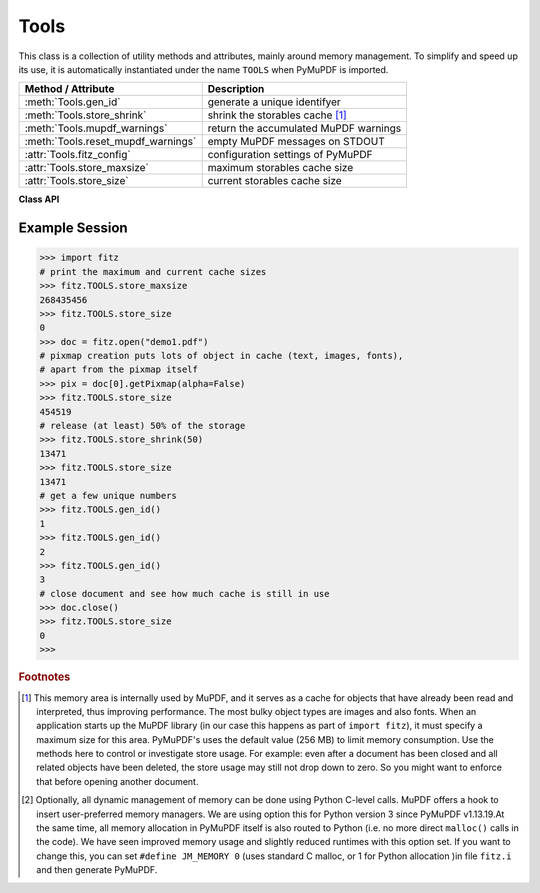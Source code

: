 .. _Tools:

Tools
================

This class is a collection of utility methods and attributes, mainly around memory management. To simplify and speed up its use, it is automatically instantiated under the name ``TOOLS`` when PyMuPDF is imported.

================================== =================================================
**Method / Attribute**             **Description**
================================== =================================================
:meth:`Tools.gen_id`               generate a unique identifyer
:meth:`Tools.store_shrink`         shrink the storables cache [#f1]_
:meth:`Tools.mupdf_warnings`       return the accumulated MuPDF warnings
:meth:`Tools.reset_mupdf_warnings` empty MuPDF messages on STDOUT
:attr:`Tools.fitz_config`          configuration settings of PyMuPDF
:attr:`Tools.store_maxsize`        maximum storables cache size
:attr:`Tools.store_size`           current storables cache size
================================== =================================================

**Class API**

.. class:: Tools

   .. method:: gen_id()

      A convenience method returning a unique positive integer which will increase by 1 on every invocation. Example usages include creating unique keys in databases - its creation should be faster than using timestamps by an order of magnitude.

      .. note:: MuPDF has dropped support for this in v1.14.0, so we have re-implemented a similar function with the following differences:

            * It is not part of MuPDF's global context and not threadsafe (because we do not support threads in PyMuPDF yet).
            * It is implemented as ``int``. This means that the maximum number is ``sys.maxsize``. Should this number ever be exceeded, the counter is reset to 1.

      :rtype: int
      :returns: a unique positive integer.

   .. method:: store_shrink(percent)

      Reduce the storables cache by a percentage of its current size.

      :arg int percent: the percentage of current size to free. If 100+ the store will be emptied, if zero, nothing will happen. MuPDF's caching strategy is "least recently used", so low-usage elements get deleted first.

      :rtype: int
      :returns: the new current store size. Depending on the situation, the size reduction may be larger than the requested percentage.

   .. method:: reset_mupdf_warnings()

      .. versionadded:: 1.16.0 Empty MuPDF warnings message buffer.

   .. method:: mupdf_warnings()

      .. versionadded:: 1.16.0 Return all MuPDF warnings in the buffer as a string with interspersed ``\n``.

   .. attribute:: fitz_config

      A dictionary containing the actual values used for configuring PyMuPDF and MuPDF. Also refer to the installation chapter. This is an overview of the keys, each of which describes the status of a support aspect.

      ================= ===================================================
      **Key**           **Support included for ...**
      ================= ===================================================
      plotter-g         Gray colorspace rendering
      plotter-rgb       RGB colorspace rendering
      plotter-cmyk      CMYK colorspcae rendering
      plotter-n         overprint rendering
      pdf               PDF documents
      xps               XPS documents
      svg               SVG documents
      cbz               CBZ documents
      img               IMG documents
      html              HTML documents
      epub              EPUB documents
      gprf              Ghostscript proofing documents
      jpx               JPEG2000 images
      js                JavaScript
      tofu              all TOFU fonts
      tofu-cjk          CJK font subset (China, Japan, Korea)
      tofu-cjk-ext      CJK font extensions
      tofu-cjk-lang     CJK font language extensions
      tofu-emoji        TOFU emoji fonts
      tofu-historic     TOFU historic fonts
      tofu-symbol       TOFU symbol fonts
      tofu-sil          TOFU SIL fonts
      icc               ICC profiles
      py-memory         using Python memory management [#f2]_
      base14            Base-14 fonts (should always be true)
      ================= ===================================================

      For an explanation of the term "TOFU" see `this Wikipedia article <https://en.wikipedia.org/wiki/Noto_fonts>`_.::

       In [1]: import fitz
       In [2]: TOOLS.fitz_config
       Out[2]:
       {'plotter-g': True,
        'plotter-rgb': True,
        'plotter-cmyk': True,
        'plotter-n': True,
        'pdf': True,
        'xps': True,
        'svg': True,
        'cbz': True,
        'img': True,
        'html': True,
        'epub': True,
        'gprf': False,
        'jpx': True,
        'js': True,
        'tofu': False,
        'tofu-cjk': True,
        'tofu-cjk-ext': False,
        'tofu-cjk-lang': False,
        'tofu-emoji': False,
        'tofu-historic': False,
        'tofu-symbol': False,
        'tofu-sil': False,
        'icc': False,
        'py-memory': True, # (False if Python 2)
        'base14': True}

      :rtype: dict

   .. attribute:: store_maxsize

      Maximum storables cache size in bytes. PyMuPDF is generated with a value of 268'435'456 (256 MB, the default value), which you should therefore always see here. If this value is zero, then an "unlimited" growth is permitted.

      :rtype: int

   .. attribute:: store_size

      Current storables cache size in bytes. This value may change (and will usually increase) with every use of a PyMuPDF function. It will (automatically) decrease only when :attr:`Tools.store_maxize` is going to be exceeded: in this case, MuPDF will evict low-usage objects until the value is again in range.

      :rtype: int

Example Session
----------------

>>> import fitz
# print the maximum and current cache sizes
>>> fitz.TOOLS.store_maxsize
268435456
>>> fitz.TOOLS.store_size
0
>>> doc = fitz.open("demo1.pdf")
# pixmap creation puts lots of object in cache (text, images, fonts),
# apart from the pixmap itself
>>> pix = doc[0].getPixmap(alpha=False)
>>> fitz.TOOLS.store_size
454519
# release (at least) 50% of the storage
>>> fitz.TOOLS.store_shrink(50)
13471
>>> fitz.TOOLS.store_size
13471
# get a few unique numbers
>>> fitz.TOOLS.gen_id()
1
>>> fitz.TOOLS.gen_id()
2
>>> fitz.TOOLS.gen_id()
3
# close document and see how much cache is still in use
>>> doc.close()
>>> fitz.TOOLS.store_size
0
>>>


.. rubric:: Footnotes

.. [#f1] This memory area is internally used by MuPDF, and it serves as a cache for objects that have already been read and interpreted, thus improving performance. The most bulky object types are images and also fonts. When an application starts up the MuPDF library (in our case this happens as part of ``import fitz``), it must specify a maximum size for this area. PyMuPDF's uses the default value (256 MB) to limit memory consumption. Use the methods here to control or investigate store usage. For example: even after a document has been closed and all related objects have been deleted, the store usage may still not drop down to zero. So you might want to enforce that before opening another document.

.. [#f2] Optionally, all dynamic management of memory can be done using Python C-level calls. MuPDF offers a hook to insert user-preferred memory managers. We are using option this for Python version 3 since PyMuPDF v1.13.19.At the same time, all memory allocation in PyMuPDF itself is also routed to Python (i.e. no more direct ``malloc()`` calls in the code). We have seen improved memory usage and slightly reduced runtimes with this option set. If you want to change this, you can set ``#define JM_MEMORY 0`` (uses standard C malloc, or 1 for Python allocation )in file ``fitz.i`` and then generate PyMuPDF.
